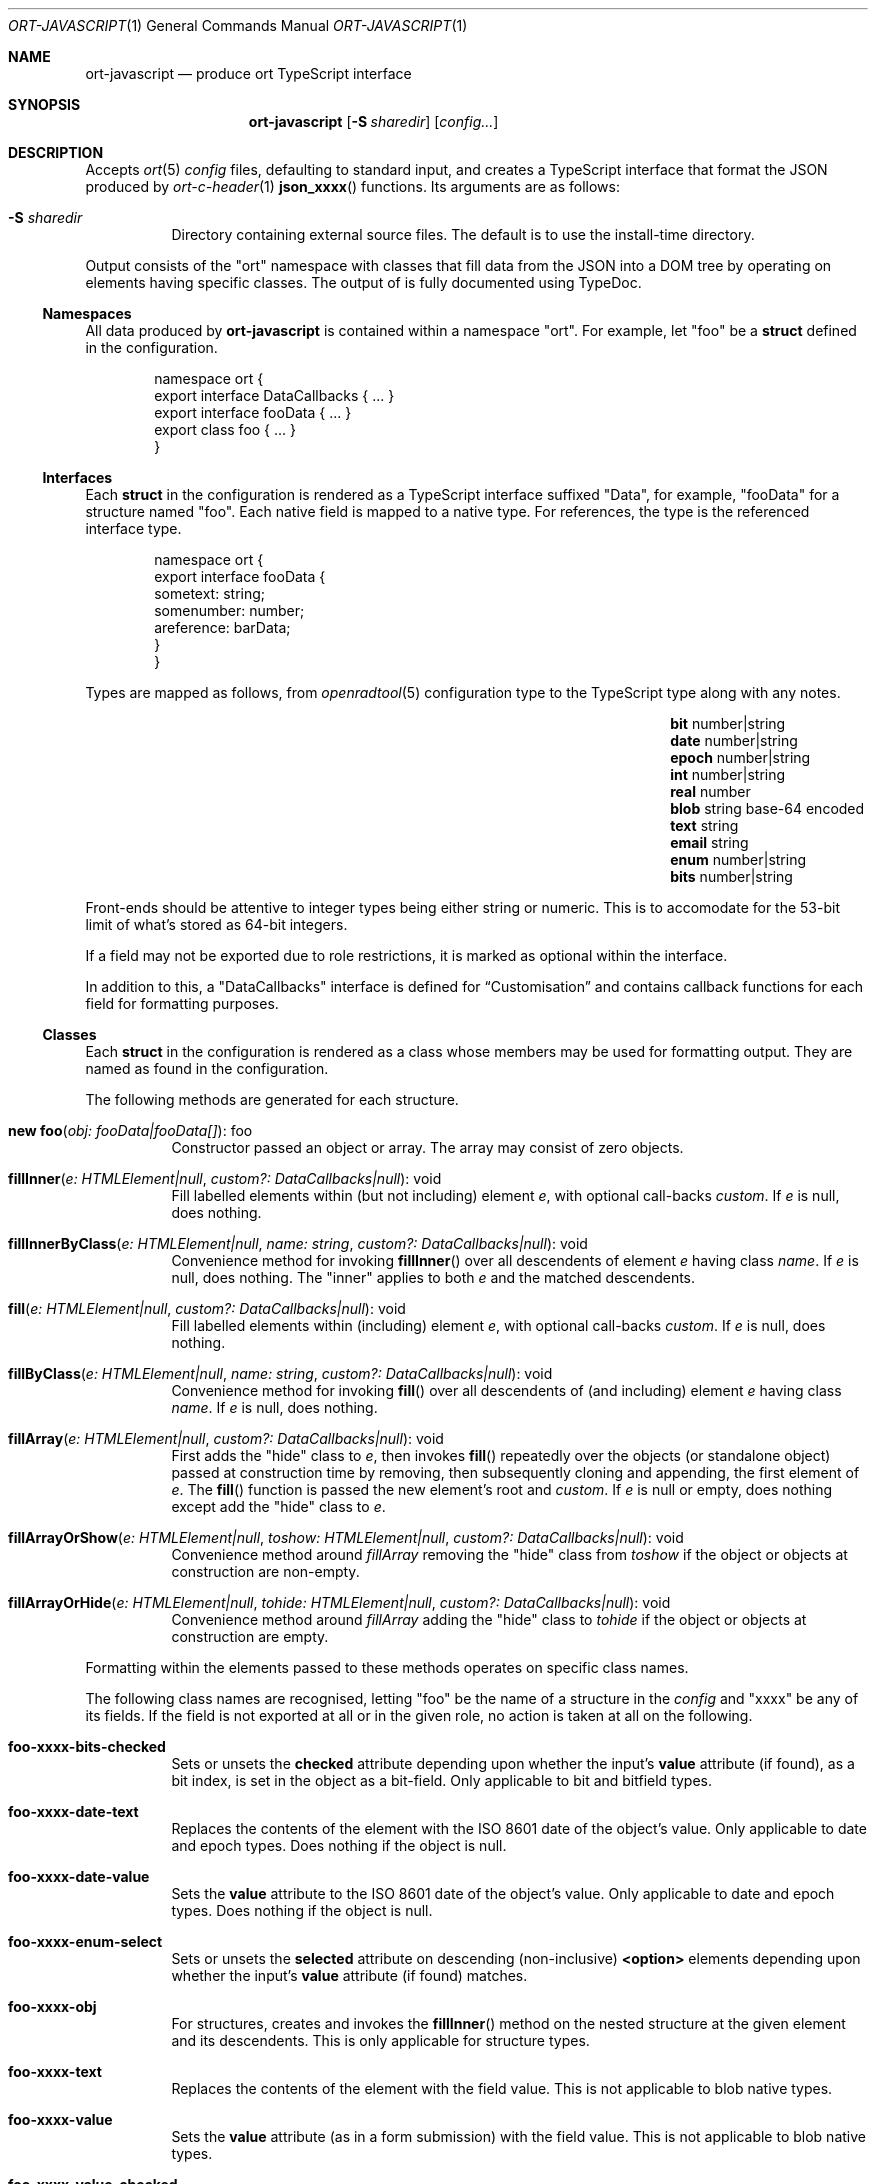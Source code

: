 .\"	$OpenBSD$
.\"
.\" Copyright (c) 2017--2020 Kristaps Dzonsons <kristaps@bsd.lv>
.\"
.\" Permission to use, copy, modify, and distribute this software for any
.\" purpose with or without fee is hereby granted, provided that the above
.\" copyright notice and this permission notice appear in all copies.
.\"
.\" THE SOFTWARE IS PROVIDED "AS IS" AND THE AUTHOR DISCLAIMS ALL WARRANTIES
.\" WITH REGARD TO THIS SOFTWARE INCLUDING ALL IMPLIED WARRANTIES OF
.\" MERCHANTABILITY AND FITNESS. IN NO EVENT SHALL THE AUTHOR BE LIABLE FOR
.\" ANY SPECIAL, DIRECT, INDIRECT, OR CONSEQUENTIAL DAMAGES OR ANY DAMAGES
.\" WHATSOEVER RESULTING FROM LOSS OF USE, DATA OR PROFITS, WHETHER IN AN
.\" ACTION OF CONTRACT, NEGLIGENCE OR OTHER TORTIOUS ACTION, ARISING OUT OF
.\" OR IN CONNECTION WITH THE USE OR PERFORMANCE OF THIS SOFTWARE.
.\"
.Dd $Mdocdate$
.Dt ORT-JAVASCRIPT 1
.Os
.Sh NAME
.Nm ort-javascript
.Nd produce ort TypeScript interface
.Sh SYNOPSIS
.Nm ort-javascript
.Op Fl S Ar sharedir
.Op Ar config...
.Sh DESCRIPTION
Accepts
.Xr ort 5
.Ar config
files, defaulting to standard input,
and creates a TypeScript interface that format the JSON produced by
.Xr ort-c-header 1
.Fn json_xxxx
functions.
.\" functions and
.\" .Xr ort-nodejs 1
.\" exports.
Its arguments are as follows:
.Bl -tag -width Ds
.It Fl S Ar sharedir
Directory containing external source files.
The default is to use the install-time directory.
.El
.Pp
Output consists of the
.Qq ort
namespace with classes that fill data from the JSON into a DOM tree by
operating on elements having specific classes.
The output of is fully documented using TypeDoc.
.Ss Namespaces
All data produced by
.Nm
is contained within a namespace
.Qq ort .
For example, let
.Qq foo
be a
.Cm struct
defined in the configuration.
.Bd -literal -offset indent
namespace ort {
  export interface DataCallbacks { ... }
  export interface fooData { ... }
  export class foo { ... }
}
.Ed
.Ss Interfaces
Each
.Cm struct
in the configuration is rendered as a TypeScript interface suffixed
.Qq Data ,
for example,
.Qq fooData
for a structure named
.Qq foo .
Each native field is mapped to a native type.
For references, the type is the referenced interface type.
.Bd -literal -offset indent
namespace ort {
  export interface fooData {
    sometext: string;
    somenumber: number;
    areference: barData;
  }
}
.Ed
.Pp
Types are mapped as follows, from
.Xr openradtool 5
configuration type to the TypeScript type along with any notes.
.Bl -column -offset indent "epoch " "number|string " "base-64 encoded"
.It Cm bit Ta number|string Ta
.It Cm date Ta number|string Ta
.It Cm epoch Ta number|string Ta
.It Cm int Ta number|string Ta
.It Cm real Ta number Ta
.It Cm blob Ta string Ta base-64 encoded
.It Cm text Ta string Ta
.It Cm email Ta string Ta
.It Cm enum Ta number|string Ta
.It Cm bits Ta number|string Ta
.El
.Pp
Front-ends should be attentive to integer types being either string or
numeric.
This is to accomodate for the 53-bit limit of what's stored as 64-bit
integers.
.Pp
If a field may not be exported due to role restrictions, it is marked as
optional within the interface.
.Pp
In addition to this, a
.Qq DataCallbacks
interface is defined for
.Sx Customisation
and contains callback functions for each field for formatting purposes.
.Ss Classes
Each
.Cm struct
in the configuration is rendered as a class whose members may be used
for formatting output.
They are named as found in the configuration.
.Pp
The following methods are generated for each structure.
.Bl -tag -width Ds
.It Fn "new foo" "obj: fooData|fooData[]" Ns No : foo
Constructor passed an object or array.
The array may consist of zero objects.
.It Fn fillInner "e: HTMLElement|null" "custom?: DataCallbacks|null" Ns No : void
Fill labelled elements within (but not including) element
.Fa e ,
with optional call-backs
.Fa custom .
If
.Fa e
is
.Dv null ,
does nothing.
.It Fn fillInnerByClass "e: HTMLElement|null" "name: string" "custom?: DataCallbacks|null" Ns No : void
Convenience method for invoking
.Fn fillInner
over all descendents of element
.Fa e
having class
.Fa name .
If
.Fa e
is
.Dv null ,
does nothing.
The
.Qq inner
applies to both
.Fa e
and the matched descendents.
.It Fn fill "e: HTMLElement|null" "custom?: DataCallbacks|null" Ns No : void
Fill labelled elements within (including) element
.Fa e ,
with optional call-backs
.Fa custom .
If
.Fa e
is
.Dv null ,
does nothing.
.It Fn fillByClass "e: HTMLElement|null" "name: string" "custom?: DataCallbacks|null" Ns No : void
Convenience method for invoking
.Fn fill
over all descendents of (and including) element
.Fa e
having class
.Fa name .
If
.Fa e
is
.Dv null ,
does nothing.
.It Fn fillArray "e: HTMLElement|null" "custom?: DataCallbacks|null" Ns No : void
First adds the
.Qq hide
class to
.Fa e ,
then invokes
.Fn fill
repeatedly over the objects (or standalone object) passed at
construction time by removing, then subsequently cloning and appending,
the first element of
.Fa e .
The
.Fn fill
function is passed the new element's root and
.Fa custom .
If
.Fa e
is
.Dv null
or empty, does nothing except add the
.Qq hide
class to
.Fa e .
.It Fn fillArrayOrShow "e: HTMLElement|null" "toshow: HTMLElement|null" "custom?: DataCallbacks|null" Ns No : void
Convenience method around
.Fa fillArray
removing the
.Qq hide
class from
.Fa toshow
if the object or objects at construction are non-empty.
.It Fn fillArrayOrHide "e: HTMLElement|null" "tohide: HTMLElement|null" "custom?: DataCallbacks|null" Ns No : void
Convenience method around
.Fa fillArray
adding the
.Qq hide
class to
.Fa tohide
if the object or objects at construction are empty.
.El
.Pp
Formatting within the elements passed to these methods operates on
specific class names.
.Pp
The following class names are recognised, letting
.Qq foo
be the name of a structure in the
.Ar config
and
.Qq xxxx
be any of its fields.
If the field is not exported at all or in the given role, no action is
taken at all on the following.
.Bl -tag -width Ds
.It Li foo-xxxx-bits-checked
Sets or unsets the
.Li checked
attribute depending upon whether the input's
.Li value
attribute (if found), as a bit index, is set in the object as a
bit-field.
Only applicable to bit and bitfield types.
.It Li foo-xxxx-date-text
Replaces the contents of the element with the ISO 8601 date of the
object's value.
Only applicable to date and epoch types.
Does nothing if the object is null.
.It Li foo-xxxx-date-value
Sets the
.Li value
attribute to the ISO 8601 date of the object's value.
Only applicable to date and epoch types.
Does nothing if the object is null.
.It Li foo-xxxx-enum-select
Sets or unsets the
.Li selected
attribute on descending (non-inclusive)
.Li <option>
elements depending upon whether the input's
.Li value
attribute (if found) matches.
.It Li foo-xxxx-obj
For structures, creates and invokes the
.Fn fillInner
method on the nested structure at the given element and its descendents.
This is only applicable for structure types.
.It Li foo-xxxx-text
Replaces the contents of the element with the field value.
This is not applicable to blob native types.
.It Li foo-xxxx-value
Sets the
.Li value
attribute (as in a form submission) with the field value.
This is not applicable to blob native types.
.It Li foo-xxxx-value-checked
Sets or unsets the
.Li checked
attribute depending upon whether the input's
.Li value
attribute matches the objects.
This is not applicable to blob or structure types.
.It Li foo-has-xxxx
Remove the
.Qq hide
class if the object is null, otherwise add the
.Qq hide
class.
.It Li foo-no-xxxx
Add the
.Dq hide
class if the object is null, otherwise remove the
.Dq hide
class.
.El
.Pp
All class methods accept an optional argument for providing custom
per-field or per-structure callbacks.
Keys in the object must consist of the structure name, followed by a
dash, followed by the field name.
For example, assuming a structure
.Dq client
with a field
.Dq dob
consisting of a UNIX epoch:
.Bd -literal -offset indent
const custom: ort.DataCallbacks = {
  'client-dob': formatDate
};
new ort.client(obj).fillInner(document.body, custom);
.Ed
.Pp
And letting a formatting function be:
.Bd -literal -offset indent
function formatDate(e: HTMLElement,
  name: string, v: number|string|null): void {
    /* Do something... */
}
.Ed
.Pp
The same can be applied to structures instead of to fields within
structures.
The keys for these are simply the structure name.
.Bd -literal -offset indent
const custom: ort.DataCallbacks = {
  'client': formatClient
};
new ort.client(obj).fillInner(document.body, custom);
.Ed
.Pp
The callback will then be provided the full client object.
.Pp
In either case, the value for the custom key may also be an array of
functions just as above.
Each will be invoked in the order given, in the same way.
.Bd -literal -offset indent
const custom: ort.DataCallbacks = {
    'client': [ format1, format2 ]
};
.Ed
.Pp
The callback function (or functions) will be invoked regardless of
whether the value has been set.
In the event of an unset field value, the function is passed
.Dv null .
.Pp
For example, to fill in the label of an enumeration
.Li enum someenum
on a field named
.Li val ,
provide a custom callback.
.Bd -literal -offset indent
let e: HTMLElement|null = document.getElementById('foo');
readonly obj: fooData = <fooData>JSON.parse(response);
const custom: ort.DataCallbacks = {
    'foo-val': ort.someenum.format
};
new ort.foo(obj).fill(e, custom);
.Ed
.Ss Static Classes
Each enumeration and bitfield corresponds to a class with field values
and formatting static methods.
.Pp
Enumeration classes contains static members with the string value of
its items.
For example, an enumeration
.Qq foo
will produce a class
.Qq foo
with static members corresponding to each enumeration item.
.Pp
Bitfield classes are similarly named and contain two static members per
item: one for the bit index, one for the generated bit mask.
The former is prefixed
.Li BITI_
and is a number, the latter with
.Li BITF_
and is a string.
Thus an item
.Qq bar
creates numeric static members
.Va BITI_bar
and
.Va BITF_bar .
There is always a
.Va BITI__MAX
that is one greater than the largest item's value.
.Pp
Each enumeration corresponds to a class with field values and formatting
static methods.
These take advantage of the
.Cm jslabel
enumeration label described in
.Xr ort 5 .
.Bl -tag -width Ds
.It Fn format "e: HTMLElement" "name: string|null" "value: string|number|null" Ns No : void
Fills in all elements (not inclusive) descending from
.Fa e
having class
.Fa name Ns "-label"
with the configuration label corresponding to the enumeration value
.Fa value .
If
.Fa name
is
.Dv null ,
the element itself has its contents filled in.
.Pp
If
.Fa value
is null, the
.Qq ort-class
is added and the
.Cm isnull
label is used (or an empty string).
.El
.Pp
If a language is specified in the root of the HTML or XML document with
the
.Qq lang
attribute, it is first matched a label for that language.
If there is no language, or none for that label, the default label is
used.
If there is no default label, an empty string is used instead.
An empty string is also used for invalid enumeration values.
.Pp
A common label fill idiom is as follows:
.Bd -literal -offset indent
<div id="place">
  <span class="foo-val-label>label</span>:
  <span class="foo-val-text>text</span>
</div>
.Ed
.Pp
Letting the field
.Qq val
have type
.Cm enum anenum ,
both label and text may be filled in as follows:
.Bd -literal -offset indent
const custom: ort.DataCallbacks = {
  'foo-val': ort.anenum.format
};
.Ed
.Pp
This will fill in both the
.Cm jslabel
of the value's corresponding item and the value itself.
.Pp
Bitfields behave similarly and have the same member.
.Bl -tag -width Ds
.It Fn format "e: HTMLElement" "name: string|null" "value: string|number|null" Ns No : void
Fills in all elements (not inclusive) descending from
.Fa e
having class
.Fa name Ns "-label"
with all configuration labels with corresponding bits set in
.Fa value .
If
.Fa name
is
.Dv null ,
the element itself has its contents filled in.
.Pp
If
.Fa value
is
.Dv null ,
the
.Qq ort-null
class is added and the
.Cm isnull
label is used (or an empty string).
If
.Fa value
is zero, the
.Qq ort-unset
class is added and the
.Cm isunset
label is used (or an empty string).
Multiple matching labels are separated by a comma and space.
If any given bit doesn't have or match a label, it is not given any
label text.
.El
.\" The following requests should be uncommented and used where appropriate.
.\" .Sh CONTEXT
.\" For section 9 functions only.
.\" .Sh RETURN VALUES
.\" For sections 2, 3, and 9 function return values only.
.\" .Sh ENVIRONMENT
.\" For sections 1, 6, 7, and 8 only.
.\" .Sh FILES
.Sh EXIT STATUS
.Ex -std
.Sh EXAMPLES
Start with a means to contact a CGI script producing JSON data formatted
by the
.Fn json_xxxx
family of
.Xr ort-c-header 1 .
This does not do any error checking.
Let this file be called
.Pa script.ts .
.Bd -literal -offset indent
function init(): void
{
  let xmh: XMLHttpRequest = new XMLHttpRequest();
  xmh.onreadystatechange = function(){
    let v: string = xmh.responseText;
    if (xmh.readyState === 4 && xmh.status === 200)
        success(v);
  };
  xmh.open('GET', 'https://your-cgi-script', true);
  xmh.send();
}
.Ed
.Pp
Now in the same file, define
.Fn success
to parse the JSON response content using the classes and methods defined
in the output of
.Nm .
.Bd -literal -offset indent
function success(resp: string): void
{
    let obj: ort.fooData =
        <ort.fooData>JSON.parse(resp);
    new ort.foo(obj).fill(document.getElementById('place'));
}
.Ed
.Pp
To drive the script, cause
.Fn init
to be invoked when the page has loaded.
.Bd -literal -offset indent
window.addEventListener('load', init);
.Ed
.Pp
The following abbreviated HTML in which to display the
contents of these objects.
Let
.Pa foo.js
be the concatenated output of
.Xr tsc 1
over all TypeScript files.
.Bd -literal -offset indent
<!DOCTYPE html>
<html lang="en">
    <head>
      <title>Example</title>
      <script src="foo.js"></script>
    </head>
    <body>
        <div id="place">
            <span class="foo-xxxx-text>
                Replaced by the "text" field.
            </span>
        </div>
    </body>
</html>
.Ed
.Pp
Assuming a configuration file
.Pa foo.ort ,
the following creates the single JavaScript file:
.Bd -literal -offset indent
% ort-javascript foo.ort > foo.ts
% tsc --alwaysStrict --strict --outFile foo.js foo.ts script.ts
.Ed
.\" .Sh DIAGNOSTICS
.\" For sections 1, 4, 6, 7, 8, and 9 printf/stderr messages only.
.\" .Sh ERRORS
.\" For sections 2, 3, 4, and 9 errno settings only.
.Sh SEE ALSO
.Xr ort-c-header 1 ,
.\" .Xr ort-nodejs 1 ,
.Xr tsc 1 ,
.Xr typedoc 1 ,
.Xr ort 5
.\" .Sh STANDARDS
.\" .Sh HISTORY
.\" .Sh AUTHORS
.\" .Sh CAVEATS
.\" .Sh BUGS
